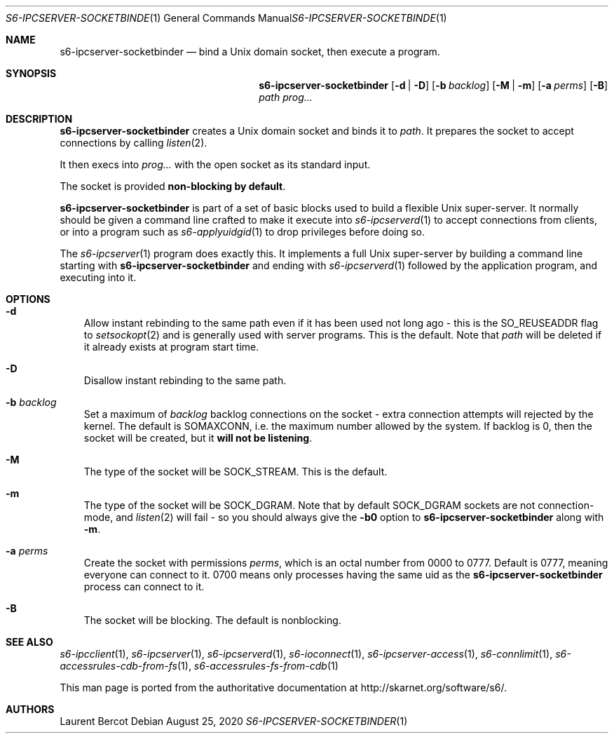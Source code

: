 .Dd August 25, 2020
.Dt S6-IPCSERVER-SOCKETBINDER 1
.Os
.Sh NAME
.Nm s6-ipcserver-socketbinder
.Nd bind a Unix domain socket, then execute a program.
.Sh SYNOPSIS
.Nm
.Op Fl d | D
.Op Fl b Ar backlog
.Op Fl M | m
.Op Fl a Ar perms
.Op Fl B
.Ar path
.Ar prog...
.Sh DESCRIPTION
.Nm
creates a Unix domain socket and binds it to
.Ar path .
It prepares the socket to accept connections by calling
.Xr listen 2 .
.Pp
It then execs into
.Ar prog...
with the open socket as its standard input.
.Pp
The socket is provided
.Sy non-blocking by default .
.Pp
.Nm
is part of a set of basic blocks used to build a flexible Unix
super-server. It normally should be given a command line crafted to
make it execute into
.Xr s6-ipcserverd 1
to accept connections from clients, or into a program such as
.Xr s6-applyuidgid 1
to drop privileges before doing so.
.Pp
The
.Xr s6-ipcserver 1
program does exactly this. It implements a full Unix super-server by
building a command line starting with
.Nm
and ending with
.Xr s6-ipcserverd 1
followed by the application program, and executing into it.
.Sh OPTIONS
.Bl -tag -width x
.It Fl d
Allow instant rebinding to the same path even if it has been used not
long ago - this is the
.Dv SO_REUSEADDR
flag to
.Xr setsockopt 2
and is generally used with server programs. This is the default. Note
that
.Ar path
will be deleted if it already exists at program start time.
.It Fl D
Disallow instant rebinding to the same path.
.It Fl b Ar backlog
Set a maximum of
.Ar backlog
backlog connections on the socket - extra connection attempts will
rejected by the kernel. The default is
.Dv SOMAXCONN ,
i.e. the maximum number allowed by the system. If backlog is 0, then
the socket will be created, but it
.Sy will not be listening .
.It Fl M
The type of the socket will be
.Dv SOCK_STREAM .
This is the default.
.It Fl m
The type of the socket will be
.Dv SOCK_DGRAM .
Note that by default
.Dv SOCK_DGRAM
sockets are not connection-mode, and
.Xr listen 2
will fail - so you should always give the
.Fl b0
option to
.Nm
along with
.Fl m .
.It Fl a Ar perms
Create the socket with permissions
.Ar perms ,
which is an octal number from 0000 to 0777. Default is 0777, meaning
everyone can connect to it. 0700 means only processes having the same
uid as the
.Nm
process can connect to it.
.It Fl B
The socket will be blocking. The default is nonblocking.
.El
.Sh SEE ALSO
.Xr s6-ipcclient 1 ,
.Xr s6-ipcserver 1 ,
.Xr s6-ipcserverd 1 ,
.Xr s6-ioconnect 1 ,
.Xr s6-ipcserver-access 1 ,
.Xr s6-connlimit 1 ,
.Xr s6-accessrules-cdb-from-fs 1 ,
.Xr s6-accessrules-fs-from-cdb 1
.Pp
This man page is ported from the authoritative documentation at
.Lk http://skarnet.org/software/s6/ .
.Sh AUTHORS
.An Laurent Bercot
